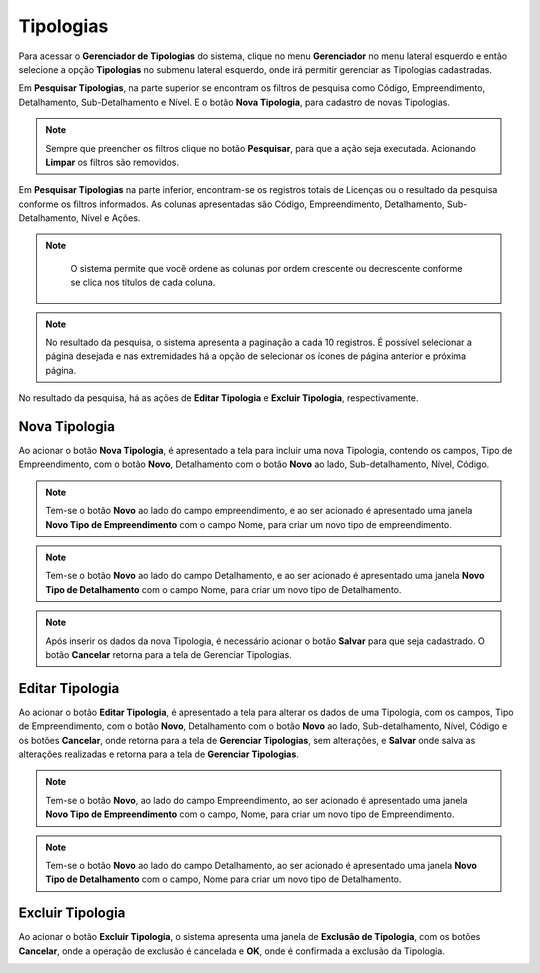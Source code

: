 Tipologias
=============================

.. meta::
   :description: Apresentação do  Gerenciador - Tipologias.
  
Para acessar o **Gerenciador de Tipologias** do sistema, clique no menu **Gerenciador** no menu lateral esquerdo e então selecione a opção **Tipologias** no submenu lateral esquerdo, onde irá permitir gerenciar as Tipologias cadastradas.   
     
.. image:: ../images/SAIP_Interno_Gerenciador_Tipologias.png
     :alt: SAIP Interno Gereciador Tipologias
     
Em **Pesquisar Tipologias**, na parte superior se encontram os filtros de pesquisa como Código, Empreendimento, Detalhamento, Sub-Detalhamento e Nível. E o botão **Nova Tipologia**, para cadastro de novas Tipologias.
     
.. image:: ../images/SAIP_Interno_Gerenciador_Tipologias_Pesquisar_Tipologia.png
     :alt: SAIP Interno Gerenciador Pesquisar Tipologia
.. note::
     Sempre que preencher os filtros clique no botão **Pesquisar**, para que a ação seja executada. Acionando **Limpar** os filtros são removidos.
     
.. image:: ../images/SAIP_Interno_Gerenciador_Tipologia_Pesquisar_Limpar.png
     :alt: SAIP Interno Gerenciador Tipologia Pesquisar
     
Em **Pesquisar Tipologias** na parte inferior, encontram-se os registros totais de Licenças ou o resultado da pesquisa conforme os filtros informados. As colunas apresentadas são Código, Empreendimento, Detalhamento, Sub-Detalhamento, Nível e Ações.
                           
.. image:: ../images/SAIP_Interno_Gerenciador_Tipologias_Tipologia_Resultado.png
          :alt: SAIP Interno Gerenciador Tipologia Resultado
     
.. note::
      O sistema permite que você ordene as colunas por ordem crescente ou decrescente conforme se clica nos títulos de cada coluna.
                         
 .. image:: ../images/SAIP_Interno_Gerenciador_Tipologias_Pesquisar_Ordenar.png
     :alt: SAIP Interno Gerenciador Tipologia Ordenar
     
.. note::
     No resultado da pesquisa, o sistema apresenta a paginação a cada 10 registros. É possível selecionar a página desejada e nas extremidades há a opção de selecionar os ícones de página anterior e próxima página.
                         
.. image:: ../images/SAIP_Interno_Gerenciador_Tipologia_Paginacao.png
     :alt: SAIP Interno Gerenciador Tipologia Paginação
     
     
No resultado da pesquisa, há as ações de **Editar Tipologia** e **Excluir Tipologia**, respectivamente.
     
.. image:: ../images/SAIP_Interno_Gerenciador_Tipologias_Acoes.png
     :alt: SAIP Interno Gerenciador Tipologias Ações
     
Nova Tipologia
------------------------
     
Ao acionar o botão **Nova Tipologia**, é apresentado a tela para incluir uma nova Tipologia, contendo os campos, Tipo de Empreendimento, com o botão **Novo**, Detalhamento com o botão **Novo** ao lado, Sub-detalhamento, Nível, Código.
     
.. image:: ../images/SAIP_Interno_Gerenciador_Tipologia_Incluir_Tipologia.png
     :alt: SAIP Interno Gerenciador Nova Tipologia
     
.. note::
     Tem-se o botão **Novo** ao lado do campo empreendimento, e ao ser acionado é apresentado uma janela **Novo Tipo de Empreendimento** com o campo Nome, para criar um novo tipo de empreendimento. 
     
.. image:: ../images/SAIP_Interno_Gerenciador_Tipologia_Empreendimento_Incluir_Botao_Novo.png
     :alt: SAIP Interno Gerenciador Nova Tipologia Botão novo Empreendimento
     
.. note::
     Tem-se o botão **Novo** ao lado do campo Detalhamento, e ao ser acionado é apresentado uma janela **Novo Tipo de Detalhamento** com o campo Nome, para criar um novo tipo de Detalhamento. 
     
.. image:: ../images/SAIP_Interno_Gerenciador_Tipologia_Detalhamento_Incluir_Botao_Novo.png
     :alt: SAIP Interno Gerenciador Nova Tipologia Botão novo Detalhamento
     
.. note:: 
     Após inserir os dados da nova Tipologia, é necessário acionar o botão **Salvar** para que seja cadastrado. O botão **Cancelar** retorna para a tela de Gerenciar Tipologias.
     
.. image:: ../images/SAIP_Interno_Gerenciador_Tipologias_Cadastrar_Tipologia.png 
     :alt: SAIP Interno Gerenciador Tipologias Cadastrar Tipologia

Editar Tipologia
-----------------
     
Ao acionar o botão **Editar Tipologia**, é apresentado a tela para alterar os dados de uma Tipologia, com os campos, Tipo de Empreendimento, com o botão **Novo**, Detalhamento com o botão **Novo** ao lado, Sub-detalhamento, Nível, Código e os botões **Cancelar**, onde retorna para a tela de **Gerenciar Tipologias**, sem alterações, e **Salvar** onde salva as alterações realizadas e retorna para a tela de **Gerenciar Tipologias**.
     
.. image:: ../images/SAIP_Interno_Gerenciador_Tipologia_Empreendimento_Editar.png
     :alt: SAIP Interno Gerenciador Editar Tipologia
     
.. note::
     Tem-se o botão **Novo**, ao lado do campo Empreendimento, ao ser acionado é apresentado uma janela **Novo Tipo de Empreendimento** com o campo, Nome, para criar um novo tipo de Empreendimento. 
     
.. image:: ../images/SAIP_Interno_Gerenciador_Tipologia_Empreendimento_Editar_Botao_Novo.png
     :alt: SAIP Interno Gerenciador Editar Tipologia
     
.. note::
     Tem-se o botão **Novo** ao lado do campo Detalhamento, ao ser acionado é apresentado uma janela **Novo Tipo de Detalhamento** com o campo, Nome para criar um novo tipo de Detalhamento. 
     
.. image:: ../images/SAIP_Interno_Gerenciador_Tipologia_Detalhamento_Editar_Botao_Novo.png
     :alt: SAIP Interno Gerenciador Editar Tipologia
     
Excluir Tipologia
--------------------------
     
Ao acionar o botão **Excluir Tipologia**, o sistema apresenta uma janela de **Exclusão de Tipologia**, com os botões **Cancelar**, onde a operação de exclusão é cancelada e **OK**, onde é confirmada a exclusão da Tipologia.

.. image:: ../images/SAIP_Interno_Gerenciador_Tipologias_Acoes_Excluir_Tipologia.png
     :alt: SAIP Interno Gerenciador Excluir Tipologia              
